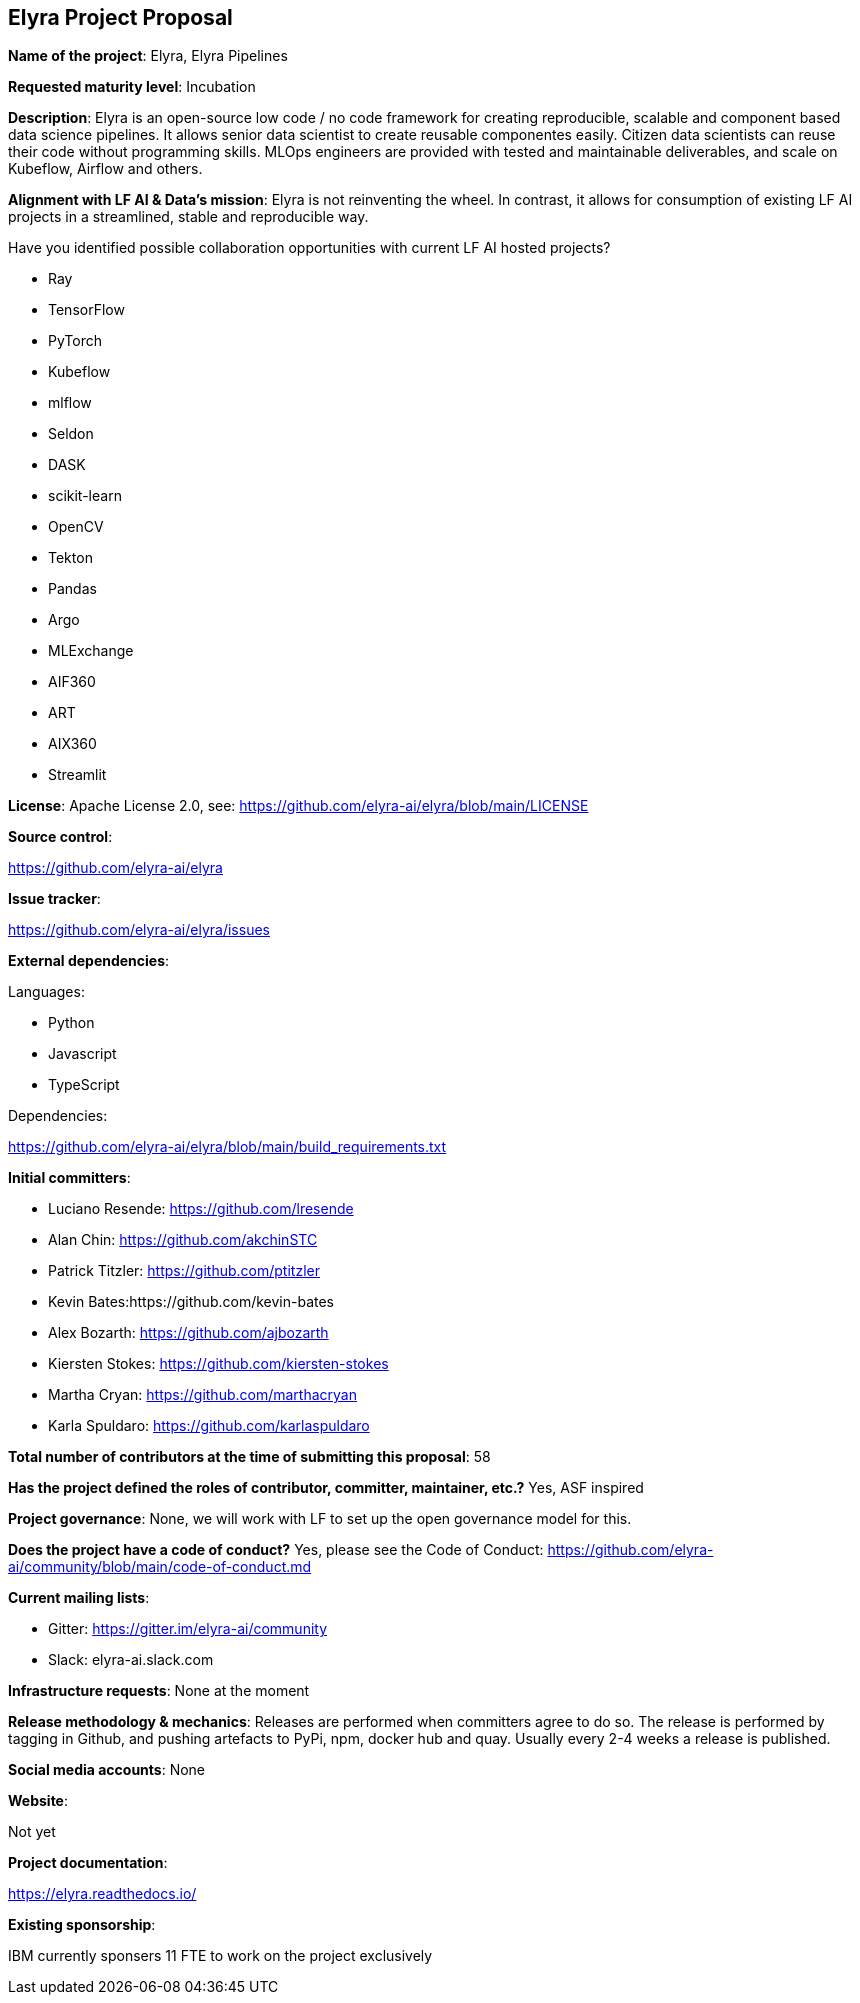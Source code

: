 ## Elyra Project Proposal

*Name of the project*: Elyra, Elyra Pipelines

*Requested maturity level*: Incubation

*Description*: Elyra is an open-source low code / no code framework for creating reproducible, scalable and component based data science pipelines. It allows senior data scientist to create reusable componentes easily. Citizen data scientists can reuse their code without programming skills. MLOps engineers are provided with tested and maintainable deliverables, and scale on Kubeflow, Airflow and others.

*Alignment with LF AI & Data’s mission*: Elyra is not reinventing the wheel. In contrast, it allows for consumption of existing LF AI projects in a streamlined, stable and reproducible way.

Have you identified possible collaboration opportunities with current LF AI hosted projects?

* Ray
* TensorFlow
* PyTorch
* Kubeflow
* mlflow
* Seldon
* DASK
* scikit-learn
* OpenCV
* Tekton
* Pandas
* Argo
* MLExchange
* AIF360
* ART
* AIX360
* Streamlit

*License*: Apache License 2.0, see: https://github.com/elyra-ai/elyra/blob/main/LICENSE

*Source control*:

https://github.com/elyra-ai/elyra

*Issue tracker*:

https://github.com/elyra-ai/elyra/issues

*External dependencies*:

Languages:

- Python
- Javascript
- TypeScript

Dependencies:
 
https://github.com/elyra-ai/elyra/blob/main/build_requirements.txt

*Initial committers*:

  - Luciano Resende: https://github.com/lresende
  - Alan Chin: https://github.com/akchinSTC
  - Patrick Titzler: https://github.com/ptitzler
  - Kevin Bates:https://github.com/kevin-bates
  - Alex Bozarth: https://github.com/ajbozarth
  - Kiersten Stokes: https://github.com/kiersten-stokes
  - Martha Cryan: https://github.com/marthacryan
  - Karla Spuldaro: https://github.com/karlaspuldaro

*Total number of contributors at the time of submitting this proposal*: 58

*Has the project defined the roles of contributor, committer, maintainer, etc.?* Yes, ASF inspired

*Project governance*: None, we will work with LF to set up the open governance model for this.

*Does the project have a code of conduct?* Yes, please see the Code of Conduct: https://github.com/elyra-ai/community/blob/main/code-of-conduct.md

*Current mailing lists*:

 - Gitter: https://gitter.im/elyra-ai/community
 - Slack: elyra-ai.slack.com
 
*Infrastructure requests*: None at the moment


*Release methodology & mechanics*: Releases are performed when committers agree to do so. The release is performed by tagging in Github, and pushing artefacts to PyPi, npm, docker hub and quay. Usually every 2-4 weeks a release is published.

*Social media accounts*: None

*Website*: 

Not yet

*Project documentation*: 

https://elyra.readthedocs.io/

*Existing sponsorship*:

IBM currently sponsers 11 FTE to work on the project exclusively
